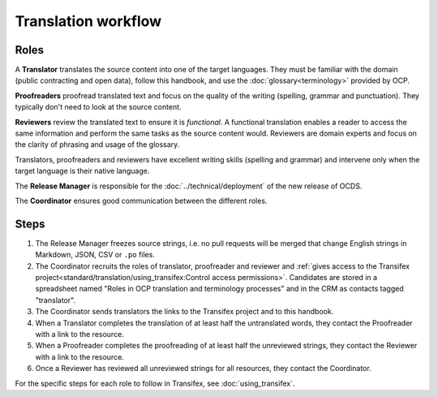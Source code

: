 Translation workflow
====================

Roles
-----

A **Translator** translates the source content into one of the target languages. They must be familiar with the domain (public contracting and open data), follow this handbook, and use the :doc:`glossary<terminology>` provided by OCP.

**Proofreaders** proofread translated text and focus on the quality of the writing (spelling, grammar and punctuation). They typically don't need to look at the source content.

**Reviewers** review the translated text to ensure it is *functional*. A functional translation enables a reader to access the same information and perform the same tasks as the source content would. Reviewers are domain experts and focus on the clarity of phrasing and usage of the glossary.

Translators, proofreaders and reviewers have excellent writing skills (spelling and grammar) and intervene only when the target language is their native language.

The **Release Manager** is responsible for the :doc:`../technical/deployment` of the new release of OCDS.

The **Coordinator** ensures good communication between the different roles.

Steps
-----

1. The Release Manager freezes source strings, i.e. no pull requests will be merged that change English strings in Markdown, JSON, CSV or ``.po`` files.
2. The Coordinator recruits the roles of translator, proofreader and reviewer and :ref:`gives access to the Transifex project<standard/translation/using_transifex:Control access permissions>`. Candidates are stored in a spreadsheet named "Roles in OCP translation and terminology processes" and in the CRM as contacts tagged "translator".
3. The Coordinator sends translators the links to the Transifex project and to this handbook.
4. When a Translator completes the translation of at least half the untranslated words, they contact the Proofreader with a link to the resource.
5. When a Proofreader completes the proofreading of at least half the unreviewed strings, they contact the Reviewer with a link to the resource.
6. Once a Reviewer has reviewed all unreviewed strings for all resources, they contact the Coordinator.

For the specific steps for each role to follow in Transifex, see :doc:`using_transifex`.
